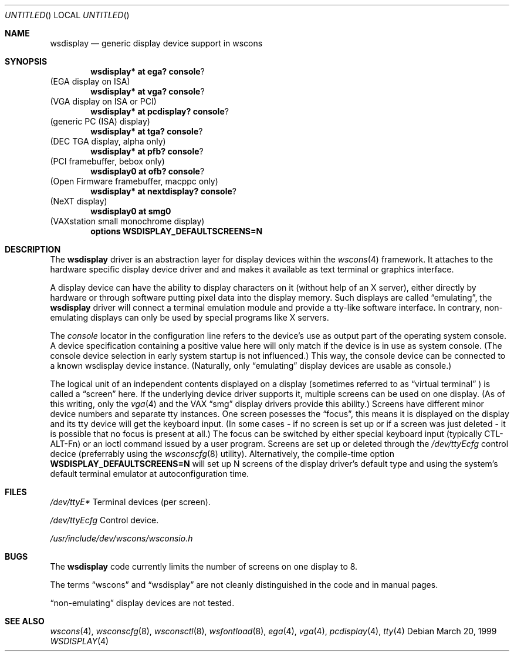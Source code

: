 .\" $NetBSD: wsdisplay.4,v 1.5.2.1 2000/06/22 16:17:17 minoura Exp $
.Dd March 20, 1999
.Os
.Dt WSDISPLAY 4
.Sh NAME
.Nm wsdisplay
.Nd generic display device support in wscons
.Sh SYNOPSIS
.Cd wsdisplay* at ega? console ?
(EGA display on ISA)
.Cd wsdisplay* at vga? console ?
(VGA display on ISA or PCI)
.Cd wsdisplay* at pcdisplay? console ?
(generic PC (ISA) display)
.Cd wsdisplay* at tga? console ?
(DEC TGA display, alpha only)
.Cd wsdisplay* at pfb? console ?
(PCI framebuffer, bebox only)
.Cd wsdisplay0 at ofb? console ?
(Open Firmware framebuffer, macppc only)
.Cd wsdisplay* at nextdisplay? console ?
(NeXT display)
.Cd wsdisplay0 at smg0
(VAXstation small monochrome display)
.Cd options WSDISPLAY_DEFAULTSCREENS=N
.Sh DESCRIPTION
The
.Nm
driver is an abstraction layer for display devices within the
.Xr wscons 4
framework. It attaches to the hardware specific display device
driver and and makes it available as text terminal or graphics
interface.
.Pp
A display device can have the ability to display characters on it
(without help of an X server), either directly by hardware or through
software putting pixel data into the display memory.
Such displays are called
.Dq emulating ,
the
.Nm
driver will connect a terminal emulation module and provide a
tty-like software interface. In contrary, non-emulating displays can only
be used by special programs like X servers.
.Pp
The
.Em console
locator in the configuration line refers to the device's use as output
part of the operating system console. A device specification containing
a positive value here will only match if the device is in use as system
console. (The console device selection in early system startup is not
influenced.) This way, the console device can be connected to a known
wsdisplay device instance. (Naturally, only
.Dq emulating
display devices are usable as console.)
.Pp
The logical unit of an independent contents displayed on a display
(sometimes referred to as
.Dq virtual terminal
) is called a
.Dq screen
here. If the underlying device driver supports it, multiple screens can
be used on one display. (As of this writing, only the
.Xr vga 4
and the
.Tn VAX
.Dq smg
display drivers provide this ability.)
Screens have different minor device numbers and separate tty instances.
One screen posesses the
.Dq focus ,
this means it is displayed on the display and its tty device will get
the keyboard input. (In some cases - if no screen is set up or if a screen
was just deleted - it is possible that no focus is present at all.)
The focus can be switched by either special keyboard input (typically
CTL-ALT-Fn) or an ioctl command issued by a user program.
Screens are set up or deleted through the
.Pa /dev/ttyEcfg
control decice (preferrably using the
.Xr wsconscfg 8
utility). Alternatively, the compile-time option
.Cd WSDISPLAY_DEFAULTSCREENS=N
will set up N screens of the display driver's default type and using
the system's default terminal emulator at autoconfiguration time.
.Sh FILES
.Bl -item
.It
.Pa /dev/ttyE*
Terminal devices (per screen).
.It
.Pa /dev/ttyEcfg
Control device.
.It
.Pa /usr/include/dev/wscons/wsconsio.h
.El
.Sh BUGS
The
.Nm
code currently limits the number of screens on one display to 8.
.Pp
The terms
.Dq wscons
and
.Dq wsdisplay
are not cleanly distinguished in the code and in manual pages.
.Pp
.Dq non-emulating
display devices are not tested.
.Sh SEE ALSO
.Xr wscons 4 ,
.Xr wsconscfg 8 ,
.Xr wsconsctl 8 ,
.Xr wsfontload 8 ,
.Xr ega 4 ,
.Xr vga 4 ,
.Xr pcdisplay 4 ,
.Xr tty 4

